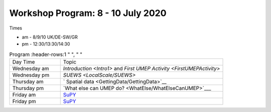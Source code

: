 Workshop Program: 8 - 10 July 2020 
-------------------------

Times

- am - 8/9/10 UK/DE-SW/GR
- pm - 12:30/13:30/14:30
 

.. list-table:: Program
   :header-rows:1 "  ", " "
   :widths: 25, 80

   * - Day Time
     - Topic
   * - Wednesday am
     - `Introduction <Intro1>` and `First UMEP Activity <FirstUMEPActivity>`
   * - Wednesday pm
     - `SUEWS <LocalScale/SUEWS>`
   * - Thursday am
     - ` Spatial data <GettingData/GettingData>`__
   * - Thursday pm
     -  `What else can UMEP do? <WhatElse/WhatElseCanUMEP>`___
   * - Friday am
     - `SuPY <SUPY/SuPy>`_
   * - Friday pm
     - `SuPY <SUPY/SuPy>`_
 


